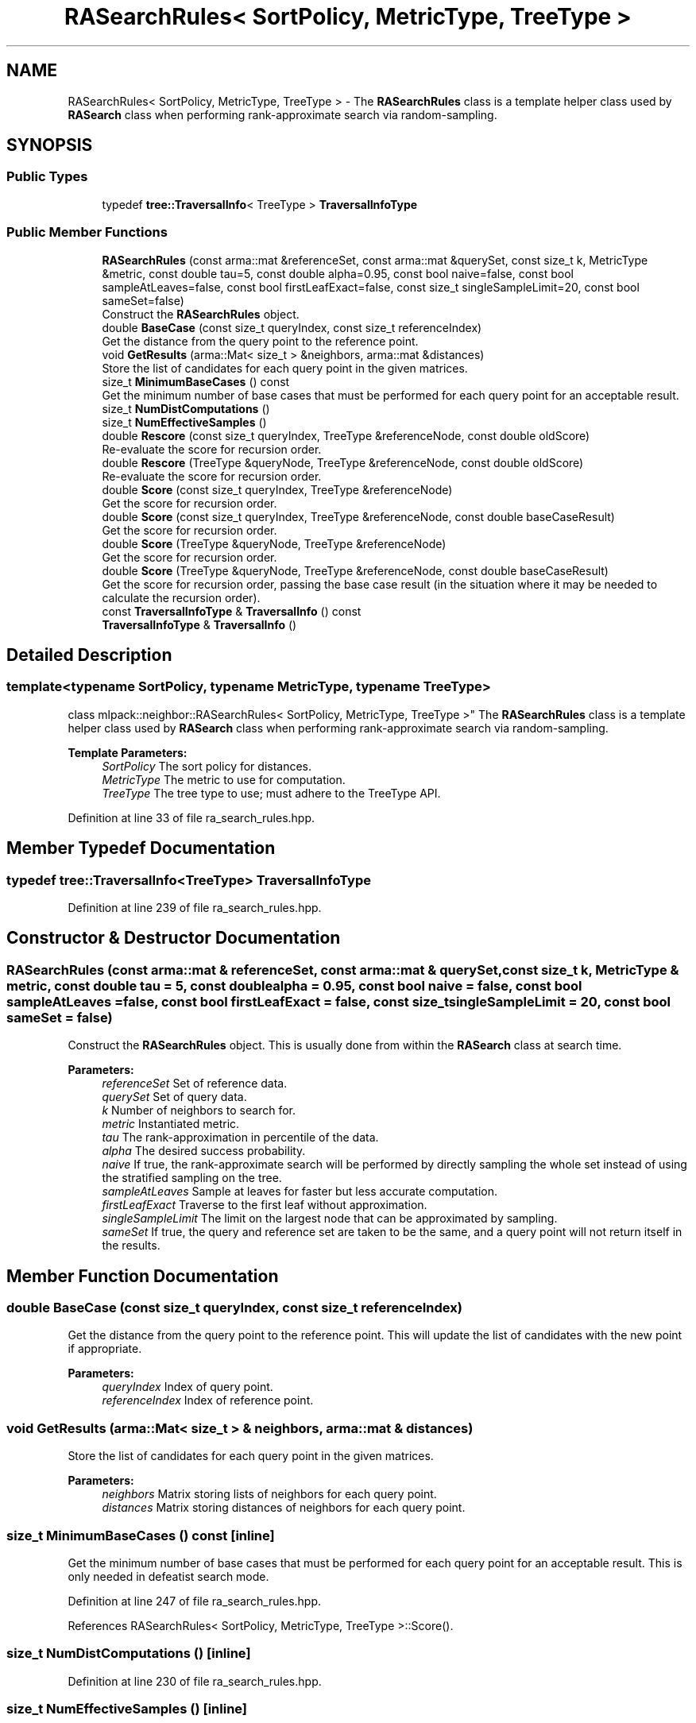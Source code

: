 .TH "RASearchRules< SortPolicy, MetricType, TreeType >" 3 "Sun Aug 22 2021" "Version 3.4.2" "mlpack" \" -*- nroff -*-
.ad l
.nh
.SH NAME
RASearchRules< SortPolicy, MetricType, TreeType > \- The \fBRASearchRules\fP class is a template helper class used by \fBRASearch\fP class when performing rank-approximate search via random-sampling\&.  

.SH SYNOPSIS
.br
.PP
.SS "Public Types"

.in +1c
.ti -1c
.RI "typedef \fBtree::TraversalInfo\fP< TreeType > \fBTraversalInfoType\fP"
.br
.in -1c
.SS "Public Member Functions"

.in +1c
.ti -1c
.RI "\fBRASearchRules\fP (const arma::mat &referenceSet, const arma::mat &querySet, const size_t k, MetricType &metric, const double tau=5, const double alpha=0\&.95, const bool naive=false, const bool sampleAtLeaves=false, const bool firstLeafExact=false, const size_t singleSampleLimit=20, const bool sameSet=false)"
.br
.RI "Construct the \fBRASearchRules\fP object\&. "
.ti -1c
.RI "double \fBBaseCase\fP (const size_t queryIndex, const size_t referenceIndex)"
.br
.RI "Get the distance from the query point to the reference point\&. "
.ti -1c
.RI "void \fBGetResults\fP (arma::Mat< size_t > &neighbors, arma::mat &distances)"
.br
.RI "Store the list of candidates for each query point in the given matrices\&. "
.ti -1c
.RI "size_t \fBMinimumBaseCases\fP () const"
.br
.RI "Get the minimum number of base cases that must be performed for each query point for an acceptable result\&. "
.ti -1c
.RI "size_t \fBNumDistComputations\fP ()"
.br
.ti -1c
.RI "size_t \fBNumEffectiveSamples\fP ()"
.br
.ti -1c
.RI "double \fBRescore\fP (const size_t queryIndex, TreeType &referenceNode, const double oldScore)"
.br
.RI "Re-evaluate the score for recursion order\&. "
.ti -1c
.RI "double \fBRescore\fP (TreeType &queryNode, TreeType &referenceNode, const double oldScore)"
.br
.RI "Re-evaluate the score for recursion order\&. "
.ti -1c
.RI "double \fBScore\fP (const size_t queryIndex, TreeType &referenceNode)"
.br
.RI "Get the score for recursion order\&. "
.ti -1c
.RI "double \fBScore\fP (const size_t queryIndex, TreeType &referenceNode, const double baseCaseResult)"
.br
.RI "Get the score for recursion order\&. "
.ti -1c
.RI "double \fBScore\fP (TreeType &queryNode, TreeType &referenceNode)"
.br
.RI "Get the score for recursion order\&. "
.ti -1c
.RI "double \fBScore\fP (TreeType &queryNode, TreeType &referenceNode, const double baseCaseResult)"
.br
.RI "Get the score for recursion order, passing the base case result (in the situation where it may be needed to calculate the recursion order)\&. "
.ti -1c
.RI "const \fBTraversalInfoType\fP & \fBTraversalInfo\fP () const"
.br
.ti -1c
.RI "\fBTraversalInfoType\fP & \fBTraversalInfo\fP ()"
.br
.in -1c
.SH "Detailed Description"
.PP 

.SS "template<typename SortPolicy, typename MetricType, typename TreeType>
.br
class mlpack::neighbor::RASearchRules< SortPolicy, MetricType, TreeType >"
The \fBRASearchRules\fP class is a template helper class used by \fBRASearch\fP class when performing rank-approximate search via random-sampling\&. 


.PP
\fBTemplate Parameters:\fP
.RS 4
\fISortPolicy\fP The sort policy for distances\&. 
.br
\fIMetricType\fP The metric to use for computation\&. 
.br
\fITreeType\fP The tree type to use; must adhere to the TreeType API\&. 
.RE
.PP

.PP
Definition at line 33 of file ra_search_rules\&.hpp\&.
.SH "Member Typedef Documentation"
.PP 
.SS "typedef \fBtree::TraversalInfo\fP<TreeType> \fBTraversalInfoType\fP"

.PP
Definition at line 239 of file ra_search_rules\&.hpp\&.
.SH "Constructor & Destructor Documentation"
.PP 
.SS "\fBRASearchRules\fP (const arma::mat & referenceSet, const arma::mat & querySet, const size_t k, MetricType & metric, const double tau = \fC5\fP, const double alpha = \fC0\&.95\fP, const bool naive = \fCfalse\fP, const bool sampleAtLeaves = \fCfalse\fP, const bool firstLeafExact = \fCfalse\fP, const size_t singleSampleLimit = \fC20\fP, const bool sameSet = \fCfalse\fP)"

.PP
Construct the \fBRASearchRules\fP object\&. This is usually done from within the \fBRASearch\fP class at search time\&.
.PP
\fBParameters:\fP
.RS 4
\fIreferenceSet\fP Set of reference data\&. 
.br
\fIquerySet\fP Set of query data\&. 
.br
\fIk\fP Number of neighbors to search for\&. 
.br
\fImetric\fP Instantiated metric\&. 
.br
\fItau\fP The rank-approximation in percentile of the data\&. 
.br
\fIalpha\fP The desired success probability\&. 
.br
\fInaive\fP If true, the rank-approximate search will be performed by directly sampling the whole set instead of using the stratified sampling on the tree\&. 
.br
\fIsampleAtLeaves\fP Sample at leaves for faster but less accurate computation\&. 
.br
\fIfirstLeafExact\fP Traverse to the first leaf without approximation\&. 
.br
\fIsingleSampleLimit\fP The limit on the largest node that can be approximated by sampling\&. 
.br
\fIsameSet\fP If true, the query and reference set are taken to be the same, and a query point will not return itself in the results\&. 
.RE
.PP

.SH "Member Function Documentation"
.PP 
.SS "double BaseCase (const size_t queryIndex, const size_t referenceIndex)"

.PP
Get the distance from the query point to the reference point\&. This will update the list of candidates with the new point if appropriate\&.
.PP
\fBParameters:\fP
.RS 4
\fIqueryIndex\fP Index of query point\&. 
.br
\fIreferenceIndex\fP Index of reference point\&. 
.RE
.PP

.SS "void GetResults (arma::Mat< size_t > & neighbors, arma::mat & distances)"

.PP
Store the list of candidates for each query point in the given matrices\&. 
.PP
\fBParameters:\fP
.RS 4
\fIneighbors\fP Matrix storing lists of neighbors for each query point\&. 
.br
\fIdistances\fP Matrix storing distances of neighbors for each query point\&. 
.RE
.PP

.SS "size_t MinimumBaseCases () const\fC [inline]\fP"

.PP
Get the minimum number of base cases that must be performed for each query point for an acceptable result\&. This is only needed in defeatist search mode\&. 
.PP
Definition at line 247 of file ra_search_rules\&.hpp\&.
.PP
References RASearchRules< SortPolicy, MetricType, TreeType >::Score()\&.
.SS "size_t NumDistComputations ()\fC [inline]\fP"

.PP
Definition at line 230 of file ra_search_rules\&.hpp\&.
.SS "size_t NumEffectiveSamples ()\fC [inline]\fP"

.PP
Definition at line 231 of file ra_search_rules\&.hpp\&.
.SS "double Rescore (const size_t queryIndex, TreeType & referenceNode, const double oldScore)"

.PP
Re-evaluate the score for recursion order\&. A low score indicates priority for recursion, while DBL_MAX indicates that the node should not be recursed into at all (it should be pruned)\&. This is used when the score has already been calculated, but another recursion may have modified the bounds for pruning\&. So the old score is checked against the new pruning bound\&.
.PP
For rank-approximation, it also checks if the number of samples left for a query to satisfy the rank constraint is small enough at this point of the algorithm, then this node is approximated by sampling and given a new score of 'DBL_MAX'\&.
.PP
\fBParameters:\fP
.RS 4
\fIqueryIndex\fP Index of query point\&. 
.br
\fIreferenceNode\fP Candidate node to be recursed into\&. 
.br
\fIoldScore\fP Old score produced by \fBScore()\fP (or \fBRescore()\fP)\&. 
.RE
.PP

.SS "double Rescore (TreeType & queryNode, TreeType & referenceNode, const double oldScore)"

.PP
Re-evaluate the score for recursion order\&. A low score indicates priority for recursion, while DBL_MAX indicates that the node should not be recursed into at all (it should be pruned)\&. This is used when the score has already been calculated, but another recursion may have modified the bounds for pruning\&. So the old score is checked against the new pruning bound\&.
.PP
For the rank-approximation, we check if the referenceNode can be approximated by sampling\&. If it can be, enough samples are made for every query in the queryNode\&. No further query-tree traversal is performed\&.
.PP
The 'NumSamplesMade' query stat is propagated up the tree\&. And then if pruning occurs (by distance or by sampling), the 'NumSamplesMade' stat is not propagated down the tree\&. If no pruning occurs, the stat is propagated down the tree\&.
.PP
\fBParameters:\fP
.RS 4
\fIqueryNode\fP Candidate query node to recurse into\&. 
.br
\fIreferenceNode\fP Candidate reference node to recurse into\&. 
.br
\fIoldScore\fP Old score produced by Socre() (or \fBRescore()\fP)\&. 
.RE
.PP

.SS "double Score (const size_t queryIndex, TreeType & referenceNode)"

.PP
Get the score for recursion order\&. A low score indicates priority for recursion, while DBL_MAX indicates that the node should not be recursed into at all (it should be pruned)\&.
.PP
For rank-approximation, the scoring function first checks if pruning by distance is possible\&. If yes, then the node is given the score of 'DBL_MAX' and the expected number of samples from that node are added to the number of samples made for the query\&.
.PP
If no, then the function tries to see if the node can be pruned by approximation\&. If number of samples required from this node is small enough, then that number of samples are acquired from this node and the score is set to be 'DBL_MAX'\&.
.PP
If the pruning by approximation is not possible either, the algorithm continues with the usual tree-traversal\&.
.PP
\fBParameters:\fP
.RS 4
\fIqueryIndex\fP Index of query point\&. 
.br
\fIreferenceNode\fP Candidate node to be recursed into\&. 
.RE
.PP

.PP
Referenced by RASearchRules< SortPolicy, MetricType, TreeType >::MinimumBaseCases()\&.
.SS "double Score (const size_t queryIndex, TreeType & referenceNode, const double baseCaseResult)"

.PP
Get the score for recursion order\&. A low score indicates priority for recursion, while DBL_MAX indicates that the node should not be recursed into at all (it should be pruned)\&.
.PP
For rank-approximation, the scoring function first checks if pruning by distance is possible\&. If yes, then the node is given the score of 'DBL_MAX' and the expected number of samples from that node are added to the number of samples made for the query\&.
.PP
If no, then the function tries to see if the node can be pruned by approximation\&. If number of samples required from this node is small enough, then that number of samples are acquired from this node and the score is set to be 'DBL_MAX'\&.
.PP
If the pruning by approximation is not possible either, the algorithm continues with the usual tree-traversal\&.
.PP
\fBParameters:\fP
.RS 4
\fIqueryIndex\fP Index of query point\&. 
.br
\fIreferenceNode\fP Candidate node to be recursed into\&. 
.br
\fIbaseCaseResult\fP Result of BaseCase(queryIndex, referenceNode)\&. 
.RE
.PP

.SS "double Score (TreeType & queryNode, TreeType & referenceNode)"

.PP
Get the score for recursion order\&. A low score indicates priority for recursionm while DBL_MAX indicates that the node should not be recursed into at all (it should be pruned)\&.
.PP
For the rank-approximation, we check if the referenceNode can be approximated by sampling\&. If it can be, enough samples are made for every query in the queryNode\&. No further query-tree traversal is performed\&.
.PP
The 'NumSamplesMade' query stat is propagated up the tree\&. And then if pruning occurs (by distance or by sampling), the 'NumSamplesMade' stat is not propagated down the tree\&. If no pruning occurs, the stat is propagated down the tree\&.
.PP
\fBParameters:\fP
.RS 4
\fIqueryNode\fP Candidate query node to recurse into\&. 
.br
\fIreferenceNode\fP Candidate reference node to recurse into\&. 
.RE
.PP

.SS "double Score (TreeType & queryNode, TreeType & referenceNode, const double baseCaseResult)"

.PP
Get the score for recursion order, passing the base case result (in the situation where it may be needed to calculate the recursion order)\&. A low score indicates priority for recursion, while DBL_MAX indicates that the node should not be recursed into at all (it should be pruned)\&.
.PP
For the rank-approximation, we check if the referenceNode can be approximated by sampling\&. If it can be, enough samples are made for every query in the queryNode\&. No further query-tree traversal is performed\&.
.PP
The 'NumSamplesMade' query stat is propagated up the tree\&. And then if pruning occurs (by distance or by sampling), the 'NumSamplesMade' stat is not propagated down the tree\&. If no pruning occurs, the stat is propagated down the tree\&.
.PP
\fBParameters:\fP
.RS 4
\fIqueryNode\fP Candidate query node to recurse into\&. 
.br
\fIreferenceNode\fP Candidate reference node to recurse into\&. 
.br
\fIbaseCaseResult\fP Result of BaseCase(queryIndex, referenceNode)\&. 
.RE
.PP

.SS "const \fBTraversalInfoType\fP& TraversalInfo () const\fC [inline]\fP"

.PP
Definition at line 241 of file ra_search_rules\&.hpp\&.
.SS "\fBTraversalInfoType\fP& TraversalInfo ()\fC [inline]\fP"

.PP
Definition at line 242 of file ra_search_rules\&.hpp\&.

.SH "Author"
.PP 
Generated automatically by Doxygen for mlpack from the source code\&.
